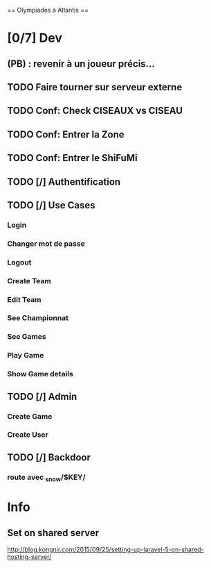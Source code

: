 == Olympiades à Atlantis ==

* [0/7] Dev
** (PB) : revenir à un joueur précis...
** TODO Faire tourner sur serveur externe
** TODO Conf: Check CISEAUX vs CISEAU
** TODO Conf: Entrer la Zone
** TODO Conf: Entrer le ShiFuMi
** TODO [/] Authentification
** TODO [/] Use Cases
*** Login
*** Changer mot de passe
*** Logout
*** Create Team
*** Edit Team
*** See Championnat
*** See Games
*** Play Game
*** Show Game details
** TODO [/] Admin
*** Create Game
*** Create User
** TODO [/] Backdoor
*** route avec _snow/$KEY/
* Info
** Set on shared server
http://blog.kongnir.com/2015/09/25/setting-up-laravel-5-on-shared-hosting-server/



